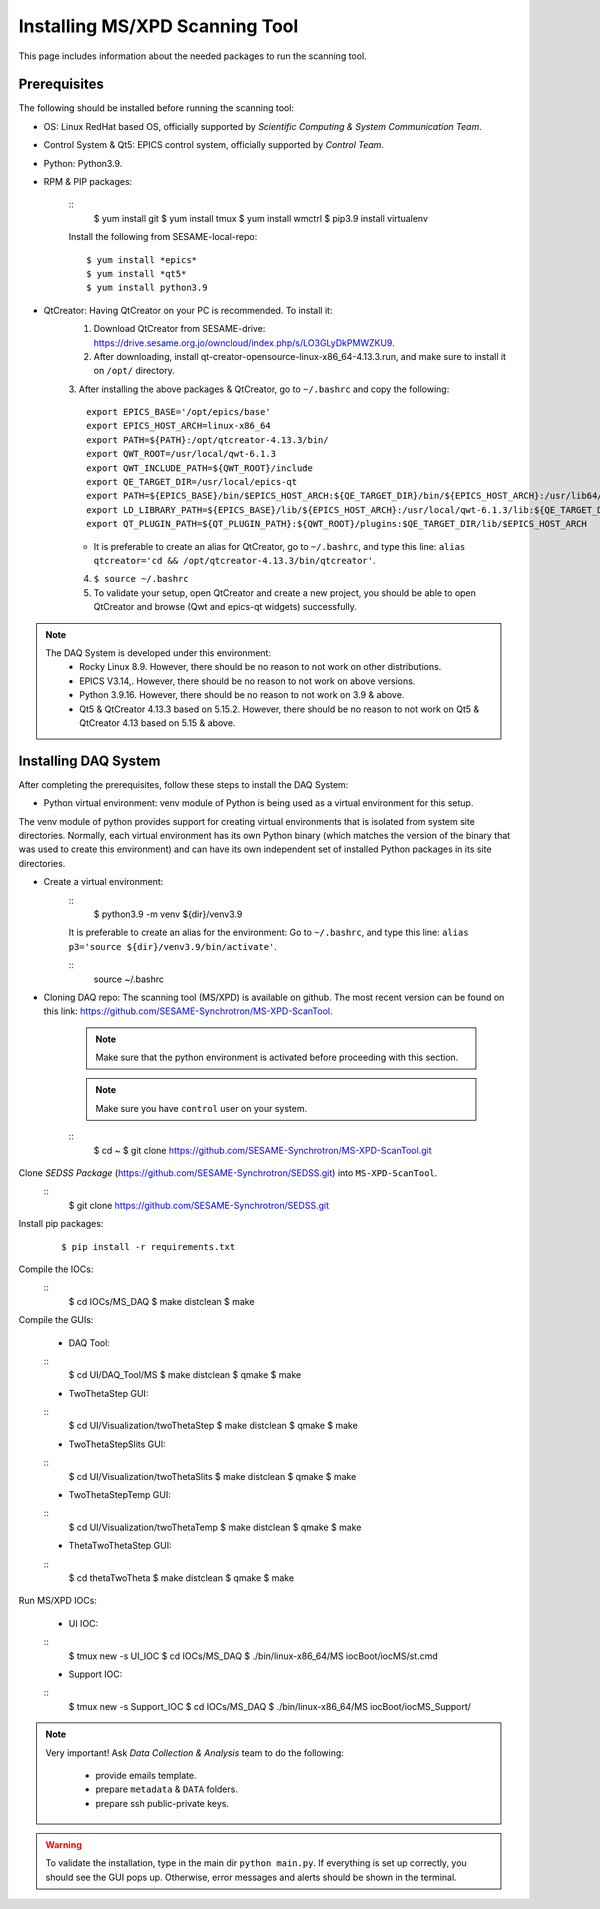 Installing MS/XPD Scanning Tool
===============================

This page includes information about the needed packages to run the scanning tool.

Prerequisites
--------------

The following should be installed before running the scanning tool:

- OS: Linux RedHat based OS, officially supported by *Scientific Computing & System Communication Team*.
- Control System & Qt5: EPICS control system, officially supported by *Control Team*.
- Python: Python3.9.
- RPM & PIP packages:

	::
		$ yum install git
		$ yum install tmux
		$ yum install wmctrl
		$ pip3.9 install virtualenv

	Install the following from SESAME-local-repo:
	::
		$ yum install *epics*
		$ yum install *qt5*
		$ yum install python3.9

- QtCreator: Having QtCreator on your PC is recommended. To install it:
	1. Download QtCreator from SESAME-drive: https://drive.sesame.org.jo/owncloud/index.php/s/LO3GLyDkPMWZKU9.
	2. After downloading, install qt-creator-opensource-linux-x86_64-4.13.3.run, and make sure to install it on ``/opt/`` directory.
	3. After installing the above packages & QtCreator, go to ``~/.bashrc`` and copy the following:
	::
		export EPICS_BASE='/opt/epics/base'
		export EPICS_HOST_ARCH=linux-x86_64
		export PATH=${PATH}:/opt/qtcreator-4.13.3/bin/
		export QWT_ROOT=/usr/local/qwt-6.1.3
		export QWT_INCLUDE_PATH=${QWT_ROOT}/include
		export QE_TARGET_DIR=/usr/local/epics-qt
		export PATH=${EPICS_BASE}/bin/$EPICS_HOST_ARCH:${QE_TARGET_DIR}/bin/${EPICS_HOST_ARCH}:/usr/lib64/qt5/bin:${PATH}
		export LD_LIBRARY_PATH=${EPICS_BASE}/lib/${EPICS_HOST_ARCH}:/usr/local/qwt-6.1.3/lib:${QE_TARGET_DIR}/lib/${EPICS_HOST_ARCH}:${QE_TARGET_DIR}/lib/${EPICS_HOST_ARCH}/designer
		export QT_PLUGIN_PATH=${QT_PLUGIN_PATH}:${QWT_ROOT}/plugins:$QE_TARGET_DIR/lib/$EPICS_HOST_ARCH
	* It is preferable to create an alias for QtCreator, go to ``~/.bashrc``, and type this line: ``alias qtcreator='cd && /opt/qtcreator-4.13.3/bin/qtcreator'``.
	4. ``$ source ~/.bashrc``
	5. To validate your setup, open QtCreator and create a new project, you should be able to open QtCreator and browse (Qwt and epics-qt widgets) successfully.

.. note::

	The DAQ System is developed under this environment:
		- Rocky Linux 8.9. However, there should be no reason to not work on other distributions.
		- EPICS V3.14,. However, there should be no reason to not work on above versions.
		- Python 3.9.16. However, there should be no reason to not work on 3.9 & above.
		- Qt5 & QtCreator 4.13.3 based on 5.15.2. However, there should be no reason to not work on Qt5 & QtCreator 4.13 based on 5.15 & above.


Installing DAQ System
---------------------
After completing the prerequisites, follow these steps to install the DAQ System:

- Python virtual environment: venv module of Python is being used as a virtual environment for this setup.

The venv module of python provides support for creating virtual environments that is isolated from system site directories. Normally, each virtual environment has its own Python binary (which matches the version of the binary that was used to create this environment) and can have its own independent set of installed Python packages in its site directories.

- Create a virtual environment:
	::
		$ python3.9 -m venv ${dir}/venv3.9

	It is preferable to create an alias for the environment:
	Go to ``~/.bashrc``, and type this line: ``alias p3='source ${dir}/venv3.9/bin/activate'``.

	::
		source ~/.bashrc

- Cloning DAQ repo: The scanning tool (MS/XPD) is available on github. The most recent version can be found on this link: https://github.com/SESAME-Synchrotron/MS-XPD-ScanTool.

	.. note::
		Make sure that the python environment is activated before proceeding with this section.

	.. note::
		Make sure you have ``control`` user on your system.

	::
		$ cd ~
		$ git clone https://github.com/SESAME-Synchrotron/MS-XPD-ScanTool.git


Clone *SEDSS Package* (https://github.com/SESAME-Synchrotron/SEDSS.git) into ``MS-XPD-ScanTool``.
	::
		$ git clone https://github.com/SESAME-Synchrotron/SEDSS.git

Install pip packages:
	::
		
		$ pip install -r requirements.txt

Compile the IOCs:
	::
		$ cd IOCs/MS_DAQ
		$ make distclean
		$ make

Compile the GUIs:

	- DAQ Tool:
	::
		$ cd UI/DAQ_Tool/MS
		$ make distclean
		$ qmake
		$ make

	- TwoThetaStep GUI:
	::
		$ cd UI/Visualization/twoThetaStep
		$ make distclean
		$ qmake
		$ make

	- TwoThetaStepSlits GUI:
	::
		$ cd UI/Visualization/twoThetaSlits
		$ make distclean
		$ qmake
		$ make

	- TwoThetaStepTemp GUI:
	::
		$ cd UI/Visualization/twoThetaTemp
		$ make distclean
		$ qmake
		$ make

	- ThetaTwoThetaStep GUI:
	::
		$ cd thetaTwoTheta
		$ make distclean
		$ qmake
		$ make


Run MS/XPD IOCs:

	- UI IOC:
	::
		$ tmux new -s UI_IOC
		$ cd IOCs/MS_DAQ
		$ ./bin/linux-x86_64/MS iocBoot/iocMS/st.cmd

	- Support IOC:
	::
		$ tmux new -s Support_IOC
		$ cd IOCs/MS_DAQ
		$ ./bin/linux-x86_64/MS iocBoot/iocMS_Support/

.. note::

	Very important!
	Ask *Data Collection & Analysis* team to do the following:
		- provide emails template.
		- prepare ``metadata`` & ``DATA`` folders.
		- prepare ssh public-private keys.

.. warning::
	To validate the installation, type in the main dir ``python main.py``. If everything is set up correctly, you should see the GUI pops up. Otherwise, error messages and alerts should be shown in the terminal.
